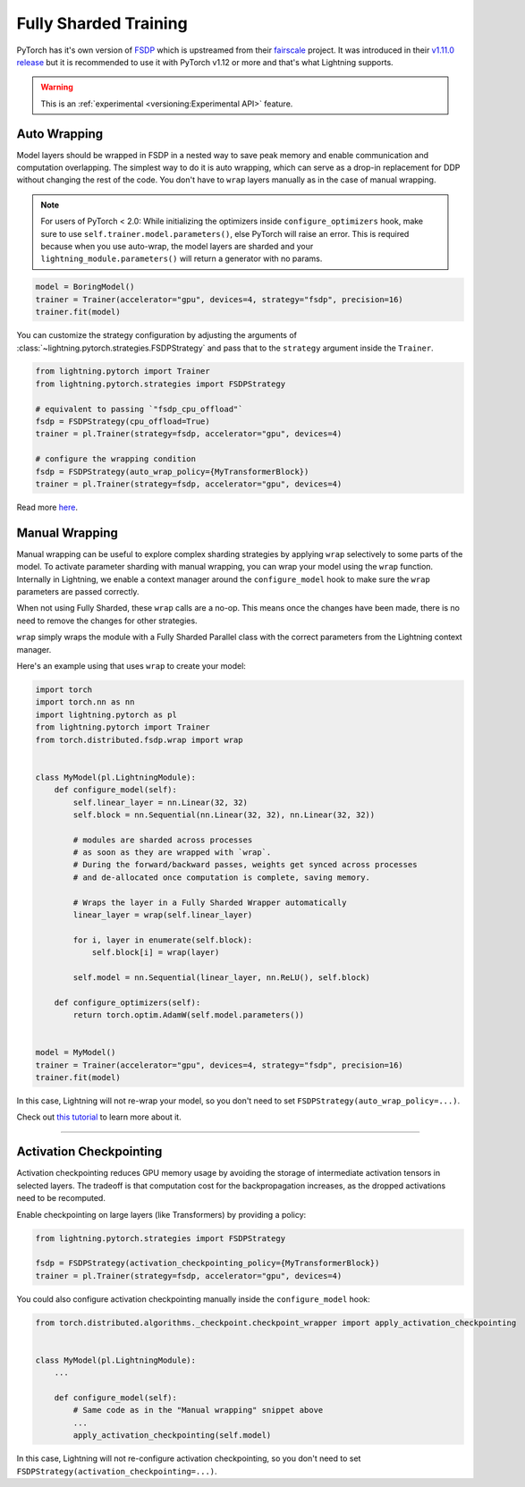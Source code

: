 
.. _fully-sharded-training:

**********************
Fully Sharded Training
**********************

PyTorch has it's own version of `FSDP <https://pytorch.org/docs/stable/fsdp.html>`_ which is upstreamed from their `fairscale <https://fairscale.readthedocs.io/en/latest/api/nn/fsdp.html>`__ project.
It was introduced in their `v1.11.0 release <https://pytorch.org/blog/introducing-pytorch-fully-sharded-data-parallel-api/>`_ but it is recommended to use it with PyTorch v1.12 or more and that's what
Lightning supports.

.. warning::  This is an :ref:`experimental <versioning:Experimental API>` feature.

Auto Wrapping
=============

Model layers should be wrapped in FSDP in a nested way to save peak memory and enable communication and computation overlapping. The
simplest way to do it is auto wrapping, which can serve as a drop-in replacement for DDP without changing the rest of the code. You don't
have to ``wrap`` layers manually as in the case of manual wrapping.

.. note::
    For users of PyTorch < 2.0: While initializing the optimizers inside ``configure_optimizers`` hook, make sure to use ``self.trainer.model.parameters()``, else
    PyTorch will raise an error. This is required because when you use auto-wrap, the model layers are sharded and your
    ``lightning_module.parameters()`` will return a generator with no params.

.. code-block:: python

    model = BoringModel()
    trainer = Trainer(accelerator="gpu", devices=4, strategy="fsdp", precision=16)
    trainer.fit(model)


You can customize the strategy configuration by adjusting the arguments of :class:`~lightning.pytorch.strategies.FSDPStrategy` and pass that to the ``strategy`` argument inside the ``Trainer``.

.. code-block:: python

    from lightning.pytorch import Trainer
    from lightning.pytorch.strategies import FSDPStrategy

    # equivalent to passing `"fsdp_cpu_offload"`
    fsdp = FSDPStrategy(cpu_offload=True)
    trainer = pl.Trainer(strategy=fsdp, accelerator="gpu", devices=4)

    # configure the wrapping condition
    fsdp = FSDPStrategy(auto_wrap_policy={MyTransformerBlock})
    trainer = pl.Trainer(strategy=fsdp, accelerator="gpu", devices=4)


Read more `here <https://pytorch.org/blog/introducing-pytorch-fully-sharded-data-parallel-api/#auto-wrapping>`__.


Manual Wrapping
===============

Manual wrapping can be useful to explore complex sharding strategies by applying ``wrap`` selectively to some parts of the model. To activate
parameter sharding with manual wrapping, you can wrap your model using the ``wrap`` function. Internally in Lightning, we enable a context manager around the ``configure_model`` hook to make sure the ``wrap`` parameters are passed correctly.

When not using Fully Sharded, these ``wrap`` calls are a no-op. This means once the changes have been made, there is no need to remove the changes for other strategies.

``wrap`` simply wraps the module with a Fully Sharded Parallel class with the correct parameters from the Lightning context manager.

Here's an example using that uses ``wrap`` to create your model:

.. code-block:: python

    import torch
    import torch.nn as nn
    import lightning.pytorch as pl
    from lightning.pytorch import Trainer
    from torch.distributed.fsdp.wrap import wrap


    class MyModel(pl.LightningModule):
        def configure_model(self):
            self.linear_layer = nn.Linear(32, 32)
            self.block = nn.Sequential(nn.Linear(32, 32), nn.Linear(32, 32))

            # modules are sharded across processes
            # as soon as they are wrapped with `wrap`.
            # During the forward/backward passes, weights get synced across processes
            # and de-allocated once computation is complete, saving memory.

            # Wraps the layer in a Fully Sharded Wrapper automatically
            linear_layer = wrap(self.linear_layer)

            for i, layer in enumerate(self.block):
                self.block[i] = wrap(layer)

            self.model = nn.Sequential(linear_layer, nn.ReLU(), self.block)

        def configure_optimizers(self):
            return torch.optim.AdamW(self.model.parameters())


    model = MyModel()
    trainer = Trainer(accelerator="gpu", devices=4, strategy="fsdp", precision=16)
    trainer.fit(model)

In this case, Lightning will not re-wrap your model, so you don't need to set ``FSDPStrategy(auto_wrap_policy=...)``.

Check out `this tutorial <https://pytorch.org/tutorials/intermediate/FSDP_tutorial.html>`__ to learn more about it.

----


Activation Checkpointing
========================

Activation checkpointing reduces GPU memory usage by avoiding the storage of intermediate activation tensors in
selected layers. The tradeoff is that computation cost for the backpropagation increases, as the dropped activations
need to be recomputed.

Enable checkpointing on large layers (like Transformers) by providing a policy:

.. code-block:: python

    from lightning.pytorch.strategies import FSDPStrategy

    fsdp = FSDPStrategy(activation_checkpointing_policy={MyTransformerBlock})
    trainer = pl.Trainer(strategy=fsdp, accelerator="gpu", devices=4)


You could also configure activation checkpointing manually inside the ``configure_model`` hook:

.. code-block:: python

    from torch.distributed.algorithms._checkpoint.checkpoint_wrapper import apply_activation_checkpointing


    class MyModel(pl.LightningModule):
        ...

        def configure_model(self):
            # Same code as in the "Manual wrapping" snippet above
            ...
            apply_activation_checkpointing(self.model)

In this case, Lightning will not re-configure activation checkpointing, so you don't need to set ``FSDPStrategy(activation_checkpointing=...)``.

